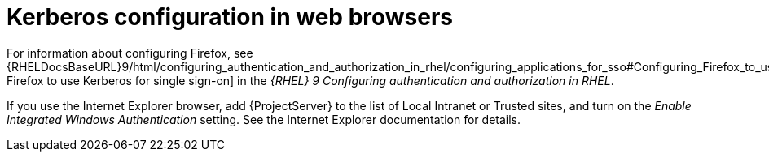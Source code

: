 [id="Kerberos_Configuration_in_Web_Browsers_{context}"]
= Kerberos configuration in web browsers

ifndef::orcharhino[]
For information about configuring Firefox, see {RHELDocsBaseURL}9/html/configuring_authentication_and_authorization_in_rhel/configuring_applications_for_sso#Configuring_Firefox_to_use_Kerberos_for_SSO[Configuring Firefox to use Kerberos for single sign-on] in the _{RHEL}{nbsp}9 Configuring authentication and authorization in RHEL_.
endif::[]

If you use the Internet Explorer browser, add {ProjectServer} to the list of Local Intranet or Trusted sites, and turn on the _Enable Integrated Windows Authentication_ setting.
See the Internet Explorer documentation for details.
